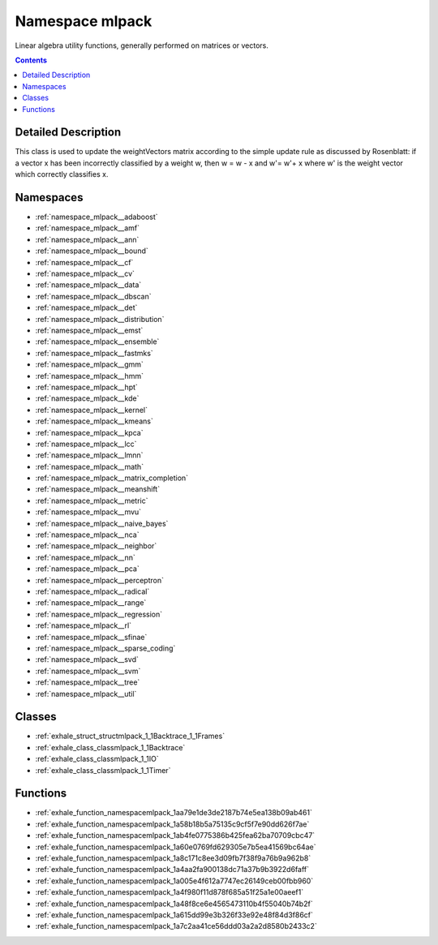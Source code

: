 
.. _namespace_mlpack:

Namespace mlpack
================


Linear algebra utility functions, generally performed on matrices or vectors. 
 


.. contents:: Contents
   :local:
   :backlinks: none




Detailed Description
--------------------

This class is used to update the weightVectors matrix according to the simple update rule as discussed by Rosenblatt:
if a vector x has been incorrectly classified by a weight w, then w = w - x and w'= w'+ x
where w' is the weight vector which correctly classifies x. 
 



Namespaces
----------


- :ref:`namespace_mlpack__adaboost`

- :ref:`namespace_mlpack__amf`

- :ref:`namespace_mlpack__ann`

- :ref:`namespace_mlpack__bound`

- :ref:`namespace_mlpack__cf`

- :ref:`namespace_mlpack__cv`

- :ref:`namespace_mlpack__data`

- :ref:`namespace_mlpack__dbscan`

- :ref:`namespace_mlpack__det`

- :ref:`namespace_mlpack__distribution`

- :ref:`namespace_mlpack__emst`

- :ref:`namespace_mlpack__ensemble`

- :ref:`namespace_mlpack__fastmks`

- :ref:`namespace_mlpack__gmm`

- :ref:`namespace_mlpack__hmm`

- :ref:`namespace_mlpack__hpt`

- :ref:`namespace_mlpack__kde`

- :ref:`namespace_mlpack__kernel`

- :ref:`namespace_mlpack__kmeans`

- :ref:`namespace_mlpack__kpca`

- :ref:`namespace_mlpack__lcc`

- :ref:`namespace_mlpack__lmnn`

- :ref:`namespace_mlpack__math`

- :ref:`namespace_mlpack__matrix_completion`

- :ref:`namespace_mlpack__meanshift`

- :ref:`namespace_mlpack__metric`

- :ref:`namespace_mlpack__mvu`

- :ref:`namespace_mlpack__naive_bayes`

- :ref:`namespace_mlpack__nca`

- :ref:`namespace_mlpack__neighbor`

- :ref:`namespace_mlpack__nn`

- :ref:`namespace_mlpack__pca`

- :ref:`namespace_mlpack__perceptron`

- :ref:`namespace_mlpack__radical`

- :ref:`namespace_mlpack__range`

- :ref:`namespace_mlpack__regression`

- :ref:`namespace_mlpack__rl`

- :ref:`namespace_mlpack__sfinae`

- :ref:`namespace_mlpack__sparse_coding`

- :ref:`namespace_mlpack__svd`

- :ref:`namespace_mlpack__svm`

- :ref:`namespace_mlpack__tree`

- :ref:`namespace_mlpack__util`


Classes
-------


- :ref:`exhale_struct_structmlpack_1_1Backtrace_1_1Frames`

- :ref:`exhale_class_classmlpack_1_1Backtrace`

- :ref:`exhale_class_classmlpack_1_1IO`

- :ref:`exhale_class_classmlpack_1_1Timer`


Functions
---------


- :ref:`exhale_function_namespacemlpack_1aa79e1de3de2187b74e5ea138b09ab461`

- :ref:`exhale_function_namespacemlpack_1a58b18b5a75135c9cf5f7e90dd626f7ae`

- :ref:`exhale_function_namespacemlpack_1ab4fe0775386b425fea62ba70709cbc47`

- :ref:`exhale_function_namespacemlpack_1a60e0769fd629305e7b5ea41569bc64ae`

- :ref:`exhale_function_namespacemlpack_1a8c171c8ee3d09fb7f38f9a76b9a962b8`

- :ref:`exhale_function_namespacemlpack_1a4aa2fa900138dc71a37b9b3922d6faff`

- :ref:`exhale_function_namespacemlpack_1a005e4f612a7747ec26149ceb00fbb960`

- :ref:`exhale_function_namespacemlpack_1a4f980f11d878f685a51f25a1e00aeef1`

- :ref:`exhale_function_namespacemlpack_1a48f8ce6e4565473110b4f55040b74b2f`

- :ref:`exhale_function_namespacemlpack_1a615dd99e3b326f33e92e48f84d3f86cf`

- :ref:`exhale_function_namespacemlpack_1a7c2aa41ce56ddd03a2a2d8580b2433c2`
